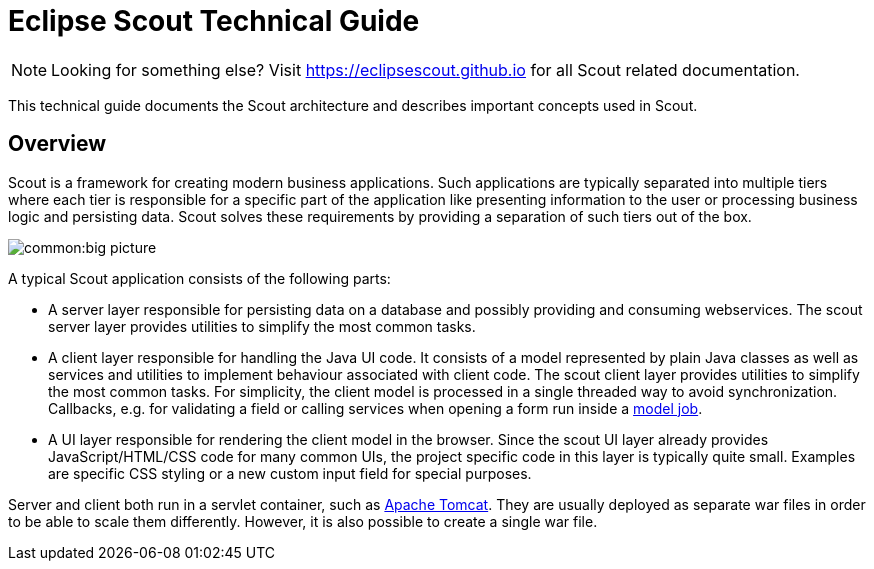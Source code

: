 = Eclipse Scout Technical Guide

NOTE: Looking for something else? Visit https://eclipsescout.github.io for all Scout related documentation.

This technical guide documents the Scout architecture and describes important concepts used in Scout.

== Overview

Scout is a framework for creating modern business applications.
Such applications are typically separated into multiple tiers where each tier is responsible for a specific part of the application like presenting information to the user or processing business logic and persisting data.
Scout solves these requirements by providing a separation of such tiers out of the box.

image::common:big_picture.png[]

A typical Scout application consists of the following parts:

* A server layer responsible for persisting data on a database and possibly providing and consuming webservices. The scout server layer provides utilities to simplify the most common tasks.
* A client layer responsible for handling the Java UI code. It consists of a model represented by plain Java classes as well as services and utilities to implement behaviour associated with client code.
 The scout client layer provides utilities to simplify the most common tasks. For simplicity, the client model is processed in a single threaded way to avoid synchronization.
  Callbacks, e.g. for validating a field or calling services when opening a form run inside a <<ModelJobs,model job>>.
* A UI layer responsible for rendering the client model in the browser. Since the scout UI layer already provides JavaScript/HTML/CSS code for many common UIs, the project specific code in this layer is typically quite small. Examples are specific CSS styling or a new custom input field for special purposes.

Server and client both run in a servlet container, such as link:http://tomcat.apache.org[Apache Tomcat]. They are usually deployed as separate war files in order to be able to scale them differently. However, it is also possible to create a single war file.
